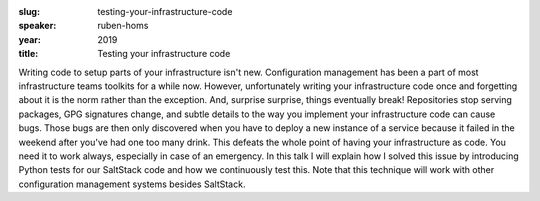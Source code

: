 :slug: testing-your-infrastructure-code
:speaker: ruben-homs
:year: 2019
:title: Testing your infrastructure code

Writing code to setup parts of your infrastructure isn't
new. Configuration management has been a part of most infrastructure
teams toolkits for a while now. However, unfortunately writing your
infrastructure code once and forgetting about it is the norm rather
than the exception. And, surprise surprise, things eventually break!
Repositories stop serving packages, GPG signatures change, and subtle
details to the way you implement your infrastructure code can cause
bugs. Those bugs are then only discovered when you have to deploy a
new instance of a service because it failed in the weekend after
you've had one too many drink. This defeats the whole point of having
your infrastructure as code. You need it to work always, especially in
case of an emergency.  In this talk I will explain how I solved this
issue by introducing Python tests for our SaltStack code and how we
continuously test this. Note that this technique will work with other
configuration management systems besides SaltStack.
